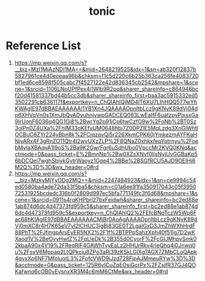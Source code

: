 :PROPERTIES:
:ID:       2b22b424-d1d6-40c1-b148-068a424a6677
:END:
#+title: tonic

* Reference List
1. https://mp.weixin.qq.com/s?__biz=MzI1MjAzNDI1MA==&mid=2648219525&idx=1&sn=ab320f12837b5827961ce4d0eceaa96b&chksm=f1c5d220c6b25b363ca256fe4083720bf1ed6ce8598f505cabc7f4527122e42d836345cb2542&mpshare=1&scene=1&srcid=1106LNoUPfPex4i1Wlb9R2pq&sharer_shareinfo=c864946bcf20d41581337bd44b5cc3db&sharer_shareinfo_first=baa3ac5915332ed53502291cb636117f&exportkey=n_ChQIAhIQjMD4lT6XU7LIhHQQ577wYhKWAgIE97dBBAEAAAAAAI1YB1Xn4JQAAAAOpnltbLcz9gKNyK89dVj04dp6XHVqVn0s1XmJbQvADvuhnjvwpGADCEQ083LwEaIfF6uatzpvPjxsxGa9IrUonF6036q4QG1Gi8%2BwrYg2p91jCo6twCzfG9w%2FoNb%2BT0Sz3olPn0Z4UXa%2FhIM33oKEfvUM0648hbi7Z0DPZlE5MqLzdg3XnGlWhtlOCBuC6ZYr224yBbn8k%2FCiqzqvQi5r226XkmCPK60jYmkezmAYFKaHNjyARx4F3gRnZO11Qtr4I2wvUXzZLP%2F8QNaZ0xhkxfepYotrnyu%2FoebMyIaXBAqvA1I9oS%2Ba9K2GwrFgr6uSdhUbo0VpccMr2KVQ0KNq&acctmode=0&pass_ticket=E%2BmnNp%2Bw0XZsXNvf0lisNyjUvGGBaKp56bDCQei7wghSbjvkGytrWaoyz1Gge4%2BBe%2BSGfRCU5AJD9OEIHj6M2Q%3D%3D&wx_header=0#rd
2. https://mp.weixin.qq.com/s?__biz=MzkyMjYyODg2MQ==&mid=2247484923&idx=1&sn=ce9994c54ed0580ba4ade72da33f5ba5&chksm=c01a6ee91fa350917043c05f395072531925bcdedc316b0f2809d997ec5bfa771149fc3f6d68&mpshare=1&scene=1&srcid=0911s4rqKHPbrl27bxFeidwh&sharer_shareinfo=bc2ed88e1ab874d6dc4d47373fd959c5&sharer_shareinfo_first=bc2ed88e1ab874d6dc4d47373fd959c5&exportkey=n_ChQIAhIQ2%2FEfcBNpTczW5Wp6Fac68hKIAgIE97dBBAEAAAAAACMjBr0AoAgAAAAOpnltbLcz9gKNyK89dVj0mXC8r4H7K65eV7vI2lCHUC3igBj83GE0T2LgalGxD3JmZhWXhHrdF88PhT%2FJfmgpArsEyER5NX2%2F1f%2BTPPpSahzXph40f51Ig7D2wKXaod1V%2BeOvyHwtZ%2FqLleDk%2B355d0CyorF%2FcGIJMhpvSmk02kbaA90x4V19%2FReqRlF4GAWhTvyEaLz2HHUrRkv4rieQhq4i0Jnwq0u%2FsvV6Mppap2LtQPkciu8ZPo3aRj39zKSkLGlXg7AGX7ZMbCLoQApk4qvxXo6NF7MfoluotL3%2FofcVWD9iJzd728FjpAJMmeuRYw%3D%3D&acctmode=0&pass_ticket=125R6yICuZqEOsiGcrPx%2FZsjfR37GJ4QOKafwno6cOB0yEysnxXR3M4c6mM6CtMe&wx_header=0#rd
